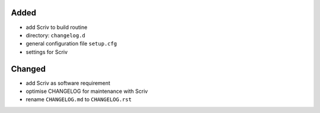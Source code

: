 Added
.....

- add Scriv to build routine

- directory:  ``changelog.d``

- general configuration file ``setup.cfg``

- settings for Scriv

Changed
.......

- add Scriv as software requirement

- optimise CHANGELOG for maintenance with Scriv

- rename ``CHANGELOG.md`` to ``CHANGELOG.rst``
